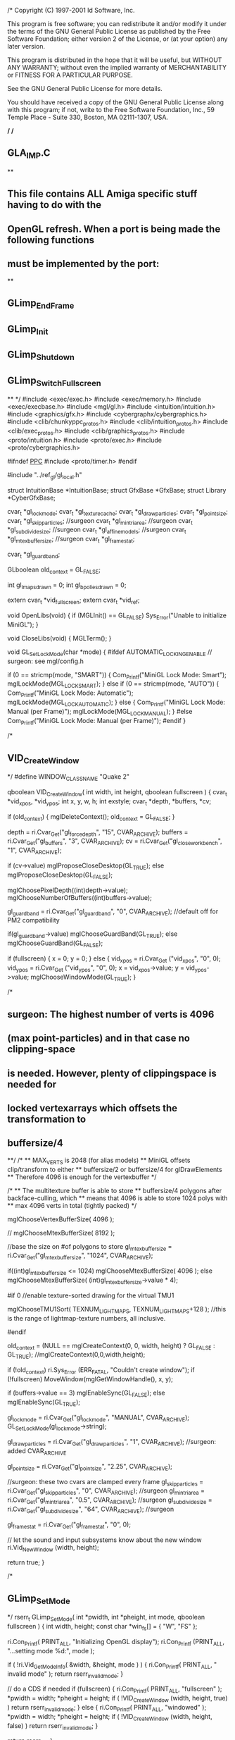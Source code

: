/*
Copyright (C) 1997-2001 Id Software, Inc.

This program is free software; you can redistribute it and/or
modify it under the terms of the GNU General Public License
as published by the Free Software Foundation; either version 2
of the License, or (at your option) any later version.

This program is distributed in the hope that it will be useful,
but WITHOUT ANY WARRANTY; without even the implied warranty of
MERCHANTABILITY or FITNESS FOR A PARTICULAR PURPOSE.  

See the GNU General Public License for more details.

You should have received a copy of the GNU General Public License
along with this program; if not, write to the Free Software
Foundation, Inc., 59 Temple Place - Suite 330, Boston, MA  02111-1307, USA.

*/
/*
** GLA_IMP.C
**
** This file contains ALL Amiga specific stuff having to do with the
** OpenGL refresh.  When a port is being made the following functions
** must be implemented by the port:
**
** GLimp_EndFrame
** GLimp_Init
** GLimp_Shutdown
** GLimp_SwitchFullscreen
**
*/
#include <exec/exec.h>
#include <exec/memory.h>
#include <exec/execbase.h>
#include <mgl/gl.h>
#include <intuition/intuition.h>
#include <graphics/gfx.h>
#include <cybergraphx/cybergraphics.h>
#include <clib/chunkyppc_protos.h>
#include <clib/intuition_protos.h>
#include <clib/exec_protos.h>
#include <clib/graphics_protos.h>
#include <proto/intuition.h>
#include <proto/exec.h>
#include <proto/cybergraphics.h>

#ifndef __PPC__
#include <proto/timer.h>
#endif


#include "../ref_gl/gl_local.h"

struct IntuitionBase *IntuitionBase;
struct GfxBase *GfxBase;
struct Library *CyberGfxBase;

cvar_t *gl_lockmode;
cvar_t *gl_texturecache;
cvar_t *gl_drawparticles;
cvar_t *gl_point_size;
cvar_t *gl_skipparticles; //surgeon
cvar_t *gl_mintriarea; //surgeon
cvar_t *gl_subdivide_size; //surgeon
cvar_t *gl_affinemodels; //surgeon
cvar_t *gl_mtexbuffersize; //surgeon
cvar_t *gl_framestat;

cvar_t *gl_guardband;

GLboolean old_context = GL_FALSE;

int gl_lmaps_drawn = 0;
int gl_bpolies_drawn = 0;


extern cvar_t *vid_fullscreen;
extern cvar_t *vid_ref;

void OpenLibs(void)
{
	if (MGLInit() == GL_FALSE)
	    Sys_Error("Unable to initialize MiniGL");
}

void CloseLibs(void)
{
	MGLTerm();
}


void GL_SetLockMode(char *mode)
{
#ifdef AUTOMATIC_LOCKING_ENABLE // surgeon: see mgl/config.h

	if (0 == stricmp(mode, "SMART"))
	{
		Com_Printf("MiniGL Lock Mode: Smart\n");
		mglLockMode(MGL_LOCK_SMART);
	}
	else if (0 == stricmp(mode, "AUTO"))
	{
		Com_Printf("MiniGL Lock Mode: Automatic\n");
		mglLockMode(MGL_LOCK_AUTOMATIC);
	}
	else
	{
		Com_Printf("MiniGL Lock Mode: Manual (per Frame)\n");
		mglLockMode(MGL_LOCK_MANUAL);
	}
#else
		Com_Printf("MiniGL Lock Mode: Manual (per Frame)\n");
#endif
}


/*
** VID_CreateWindow
*/
#define WINDOW_CLASS_NAME       "Quake 2"

qboolean VID_CreateWindow( int width, int height, qboolean fullscreen )
{
	cvar_t                  *vid_xpos, *vid_ypos;
	int                     x, y, w, h;
	int                     exstyle;
	cvar_t                  *depth, *buffers, *cv;

	if (old_context)
	{
	    mglDeleteContext();
	    old_context = GL_FALSE;
	}


	depth =     ri.Cvar_Get("gl_forcedepth", "15", CVAR_ARCHIVE);
	buffers =   ri.Cvar_Get("gl_buffers", "3", CVAR_ARCHIVE);
	cv =        ri.Cvar_Get("gl_closeworkbench", "1", CVAR_ARCHIVE);

	if (cv->value) mglProposeCloseDesktop(GL_TRUE);
	else           mglProposeCloseDesktop(GL_FALSE);

	mglChoosePixelDepth((int)depth->value);
	mglChooseNumberOfBuffers((int)buffers->value);


	gl_guardband = ri.Cvar_Get("gl_guardband", "0", CVAR_ARCHIVE); //default off for PM2 compatibility

	if(gl_guardband->value)
		mglChooseGuardBand(GL_TRUE);
	else
		mglChooseGuardBand(GL_FALSE);

	if (fullscreen)
	{
		x = 0;
		y = 0;
	}
	else
	{
		vid_xpos = ri.Cvar_Get ("vid_xpos", "0", 0);
		vid_ypos = ri.Cvar_Get ("vid_ypos", "0", 0);
		x = vid_xpos->value;
		y = vid_ypos->value;
		mglChooseWindowMode(GL_TRUE);
	}


/*
** surgeon: The highest number of verts is 4096
** (max point-particles) and in that case no clipping-space
** is needed. However, plenty of clippingspace is needed for
** locked vertexarrays which offsets the transformation to
** buffersize/4
**/
	/*
	** MAX_VERTS is 2048 (for alias models) 
	** MiniGL offsets clip/transform to either 
	** buffersize/2 or buffersize/4 for glDrawElements 
	** Therefore 4096 is enough for the vertexbuffer 
	*/

	/*
	** The multitexture buffer is able to store
	** buffersize/4 polygons after backface-culling, which
	** means that 4096 is able to store 1024 polys with
	** max 4096 verts in total (tightly packed)
	*/

	mglChooseVertexBufferSize( 4096 );

//	mglChooseMtexBufferSize( 8192 );

	//base the size on #of polygons to store
	gl_mtexbuffersize = ri.Cvar_Get("gl_mtexbuffersize", "1024", CVAR_ARCHIVE);

	if((int)gl_mtexbuffersize <= 1024)
		mglChooseMtexBufferSize( 4096 );
	else
		mglChooseMtexBufferSize( (int)gl_mtexbuffersize->value * 4);

#if 0
	//enable texture-sorted drawing for the virtual TMU1

	mglChooseTMU1Sort( TEXNUM_LIGHTMAPS, TEXNUM_LIGHTMAPS+128 ); //this is the range of lightmap-texture numbers, all inclusive.

#endif

	old_context = (NULL == mglCreateContext(0, 0, width, height) ? GL_FALSE : GL_TRUE);
  //mglCreateContext(0,0,width,height);

	if (!old_context)
	    ri.Sys_Error (ERR_FATAL, "Couldn't create window");
	if (!fullscreen)
	    MoveWindow(mglGetWindowHandle(), x, y);

	if (buffers->value == 3)
	    mglEnableSync(GL_FALSE);
	else
	    mglEnableSync(GL_TRUE);

	gl_lockmode = ri.Cvar_Get("gl_lockmode", "MANUAL", CVAR_ARCHIVE);
	GL_SetLockMode(gl_lockmode->string);

	gl_drawparticles = ri.Cvar_Get("gl_drawparticles", "1", CVAR_ARCHIVE); //surgeon: added CVAR_ARCHIVE

	gl_point_size = ri.Cvar_Get("gl_point_size", "2.25", CVAR_ARCHIVE);

	//surgeon: these two cvars are clamped every frame
	gl_skipparticles = ri.Cvar_Get("gl_skipparticles", "0", CVAR_ARCHIVE); //surgeon
	gl_mintriarea = ri.Cvar_Get("gl_mintriarea", "0.5", CVAR_ARCHIVE); //surgeon
	gl_subdivide_size = ri.Cvar_Get("gl_subdivide_size", "64", CVAR_ARCHIVE); //surgeon

	gl_framestat = ri.Cvar_Get("gl_framestat", "0", 0);

	// let the sound and input subsystems know about the new window
	ri.Vid_NewWindow (width, height);

	return true;
}


/*
** GLimp_SetMode
*/
rserr_t GLimp_SetMode( int *pwidth, int *pheight, int mode, qboolean fullscreen )
{
	int width, height;
	const char *win_fs[] = { "W", "FS" };

	ri.Con_Printf( PRINT_ALL, "Initializing OpenGL display\n");
	ri.Con_Printf (PRINT_ALL, "...setting mode %d:", mode );

	if ( !ri.Vid_GetModeInfo( &width, &height, mode ) )
	{
		ri.Con_Printf( PRINT_ALL, " invalid mode\n" );
		return rserr_invalid_mode;
	}

	// do a CDS if needed
	if (fullscreen)
	{
		ri.Con_Printf( PRINT_ALL, "fullscreen\n" );
		*pwidth = width;
		*pheight = height;
		if ( !VID_CreateWindow (width, height, true) )
			return rserr_invalid_mode;
	}
	else
	{
		ri.Con_Printf( PRINT_ALL, "windowed\n" );
		*pwidth = width;
		*pheight = height;
		if ( !VID_CreateWindow (width, height, false) )
			return rserr_invalid_mode;
	}

	return rserr_ok;
}

/*
** GLimp_Shutdown
**
** This routine does all OS specific shutdown procedures for the OpenGL
** subsystem.  Under OpenGL this means NULLing out the current DC and
** HGLRC, deleting the rendering context, and releasing the DC acquired
** for the window.  The state structure is also nulled out.
**
*/
void GLimp_Shutdown( void )
{
	if (old_context == GL_TRUE)
	    mglDeleteContext();

	old_context = GL_FALSE;

	CloseLibs();
}

void GLimp_TextureSwap(void *data, int ordinal)
{
}

void GLimp_TextureReload(void *data, int ordinal)
{
}

/*
** GLimp_Init
**
** This routine is responsible for initializing the OS specific portions
** of OpenGL.  Under Win32 this means dealing with the pixelformats and
** doing the wgl interface stuff.
*/

int GLimp_Init( void *hinstance, void *wndproc )
{
	OpenLibs();

	gl_texturecache = ri.Cvar_Get("gl_texturecache", "4000000", CVAR_ARCHIVE);

	return 1;
}


/*
** GLimp_BeginFrame
*/
void GLimp_BeginFrame( float camera_separation )
{
	extern cvar_t *gl_debug;

	static int timed = 0;
	static struct timeval tv;
	ULONG ms;

  int current,peak;

  mglTexMemStat(&current,&peak);

  //kprintf("Stat: %i %i\n",current,peak);

	if (timed == 0)
	{
#ifdef __PPC__	
	GetSysTimePPC(&tv);
#else
      if (!TimerBase)
	TimerBase=FindName(&SysBase->DeviceList,"timer.device");

       GetSysTime(&tv);
#endif
	    timed = 1;
	}
	else
	{
	    struct timeval end;
	    struct timeval start;
	    
#ifndef __PPC__
	    extern struct ExecBase *SysBase;
#endif	    

	    start = tv;

#ifdef __PPC__
	    GetSysTimePPC(&end);

	    tv = end;

	    SubTimePPC(&end, &start);
#else
          if (!TimerBase)
	    TimerBase=FindName(&SysBase->DeviceList,"timer.device");      

	    GetSysTime(&end);
	    tv = end;
          
	    SubTime(&end,&start);  
#endif

#ifdef __PPC__ 
	    ms = end.tv_micro;
#endif
	}

	if ( gl_lockmode->modified)
	{
		GL_SetLockMode(gl_lockmode->string);
		gl_lockmode->modified = false;
	}


	glHint(MGL_W_ONE_HINT, GL_FASTEST);

/*        if ( gl_bitdepth->modified )
	{
		if ( gl_bitdepth->value != 0)
		{
			ri.Cvar_SetValue( "gl_bitdepth", 0 );
			ri.Con_Printf( PRINT_ALL, "gl_bitdepth not supported (yet)\n" );
		}
		gl_bitdepth->modified = false;
	}*/
	mglLockDisplay();

	if (gl_framestat->value == 1)
	{
	    ri.Con_Printf(PRINT_ALL, "Frame time: %d microseconds\n", ms);
	    ri.Con_Printf(PRINT_ALL, "FPS: %3.3f fps\n", 1000000.0/(float)ms);
	    ri.Con_Printf(PRINT_ALL, "LM: %d   BP: %d\n", gl_lmaps_drawn, gl_bpolies_drawn);
	}

	gl_lmaps_drawn = 0;
	gl_bpolies_drawn = 0;

}

/*
** GLimp_EndFrame
** 
** Responsible for doing a swapbuffers and possibly for other stuff
** as yet to be determined.  Probably better not to make this a GLimp
** function and instead do a call to GLimp_SwapBuffers.
*/
void GLimp_EndFrame (void)
{
	mglUnlockDisplay();
	mglSwitchDisplay();
}

/*
** GLimp_AppActivate
*/
void GLimp_AppActivate( qboolean active )
{
}


struct Window *GetWindowHandle(void)
{
    return mglGetWindowHandle();
}


